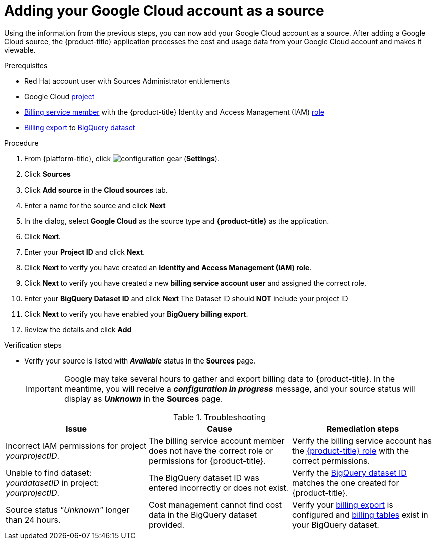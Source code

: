 // Module included in the following assemblies:
//
// assembly-adding-gcp-sources.adoc
:_content-type: PROCEDURE
:experimental:

[id="proc_adding-a-gcp-account_{context}"]
= Adding your Google Cloud account as a source

[role="_abstract"]
Using the information from the previous steps, you can now add your Google Cloud account as a source. After adding a Google Cloud source, the {product-title} application processes the cost and usage data from your Google Cloud account and makes it viewable.

.Prerequisites

* Red Hat account user with Sources Administrator entitlements
* Google Cloud xref:creating-a-project-gcp_{context}[project]
* xref:adding-new-member-with-cost-role-gcp_{context}[Billing service member] with the {product-title} Identity and Access Management (IAM) xref:creating-iam-role-gcp_{context}[role]
* xref:exporting-billing-data-gcp_{context}[Billing export] to xref:creating-a-dataset-gcp_{context}[BigQuery dataset]

.Procedure

. From {platform-title}, click image:configuration-gear.png[] (*Settings*).
. Click btn:[Sources]
. Click btn:[Add source] in the *Cloud sources* tab.
. Enter a name for the source and click btn:[Next]
. In the dialog, select *Google Cloud* as the source type and *{product-title}* as the application.
. Click *Next*.
. Enter your *Project ID* and click *Next*.
. Click btn:[Next] to verify you have created an *Identity and Access Management (IAM) role*.
. Click btn:[Next] to verify you have created a new *billing service account user* and assigned the correct role.
. Enter your *BigQuery Dataset ID* and click btn:[Next] The Dataset ID should *NOT* include your project ID
. Click btn:[Next] to verify you have enabled your *BigQuery billing export*.
. Review the details and click btn:[Add]



.Verification steps
* Verify your source is listed with *_Available_* status in the *Sources* page.
+
[IMPORTANT]
====
Google may take several hours to gather and export billing data to {product-title}. In the meantime, you will receive a *_configuration in progress_* message, and your source status will display as *_Unknown_* in the *Sources* page.
====

.Troubleshooting
|===
|Issue | Cause | Remediation steps

| Incorrect IAM permissions for project _yourprojectID_.
| The billing service account member does not have the correct role or permissions for {product-title}.
| Verify the billing service account has the xref:creating-iam-role-gcp_{context}[{product-title} role] with the correct permissions.

| Unable to find dataset: _yourdatasetID_ in project: _yourprojectID_.
| The BigQuery dataset ID was entered incorrectly or does not exist.
| Verify the xref:creating-a-dataset-gcp_{context}[BigQuery dataset ID] matches the one created for {product-title}.

| Source status _"Unknown"_ longer than 24 hours.
| Cost management cannot find cost data in the BigQuery dataset provided.
| Verify your xref:exporting-billing-data-gcp_{context}[billing export] is configured and xref:viewing-data-collected-gcp_{context}[billing tables] exist in your BigQuery dataset.
|===
